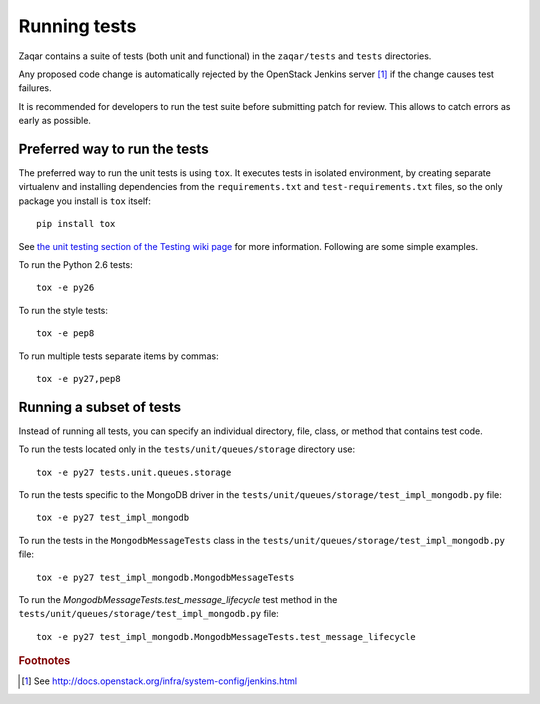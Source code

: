 Running tests
=============

Zaqar contains a suite of tests (both unit and functional) in the
``zaqar/tests`` and ``tests`` directories.

Any proposed code change is automatically rejected by the OpenStack Jenkins
server [#f1]_ if the change causes test failures.

It is recommended for developers to run the test suite before submitting patch
for review. This allows to catch errors as early as possible.

Preferred way to run the tests
------------------------------

The preferred way to run the unit tests is using ``tox``.  It executes tests in
isolated environment, by creating separate virtualenv and installing
dependencies from the ``requirements.txt`` and ``test-requirements.txt`` files,
so the only package you install is ``tox`` itself::

    pip install tox

See `the unit testing section of the Testing wiki page`_ for more information.
Following are some simple examples.

To run the Python 2.6 tests::

    tox -e py26

To run the style tests::

    tox -e pep8

To run multiple tests separate items by commas::

    tox -e py27,pep8

.. _the unit testing section of the Testing wiki page: https://wiki.openstack.org/wiki/Testing#Unit_Tests

Running a subset of tests
-------------------------

Instead of running all tests, you can specify an individual directory, file,
class, or method that contains test code.

To run the tests located only in the ``tests/unit/queues/storage`` directory use::

    tox -e py27 tests.unit.queues.storage

To run the tests specific to the MongoDB driver in the ``tests/unit/queues/storage/test_impl_mongodb.py`` file::

    tox -e py27 test_impl_mongodb

To run the tests in the ``MongodbMessageTests`` class in
the ``tests/unit/queues/storage/test_impl_mongodb.py`` file::

    tox -e py27 test_impl_mongodb.MongodbMessageTests

To run the `MongodbMessageTests.test_message_lifecycle` test method in
the ``tests/unit/queues/storage/test_impl_mongodb.py`` file::

    tox -e py27 test_impl_mongodb.MongodbMessageTests.test_message_lifecycle

.. rubric:: Footnotes

.. [#f1] See http://docs.openstack.org/infra/system-config/jenkins.html
